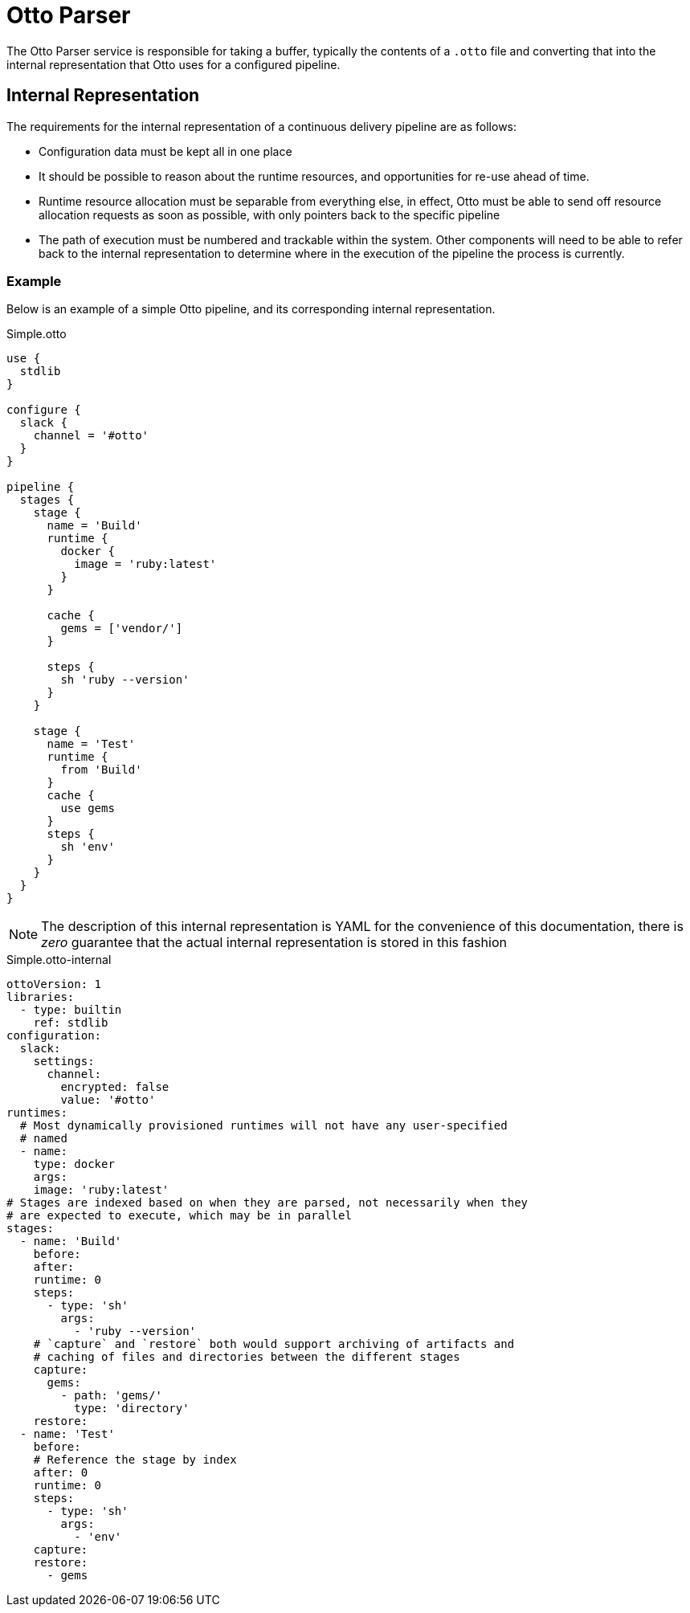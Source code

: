 = Otto Parser

The Otto Parser service is responsible for taking a buffer, typically the
contents of a `.otto` file and converting that into the internal representation
that Otto uses for a configured pipeline.


== Internal Representation

The requirements for the internal representation of a continuous delivery
pipeline are as follows:

* Configuration data must be kept all in one place
* It should be possible to reason about the runtime resources, and
  opportunities for re-use ahead of time.
* Runtime resource allocation must be separable from everything else, in
  effect, Otto must be able to send off resource allocation requests as soon as
  possible, with only pointers back to the specific pipeline
* The path of execution must be numbered and trackable within the system. Other
  components will need to be able to refer back to the internal representation to
  determine where in the execution of the pipeline the process is currently.

=== Example

Below is an example of a simple Otto pipeline, and its corresponding internal
representation.

.Simple.otto
[source, otto]
----
use {
  stdlib
}

configure {
  slack {
    channel = '#otto'
  }
}

pipeline {
  stages {
    stage {
      name = 'Build'
      runtime {
        docker {
          image = 'ruby:latest'
        }
      }

      cache {
        gems = ['vendor/']
      }

      steps {
        sh 'ruby --version'
      }
    }

    stage {
      name = 'Test'
      runtime {
        from 'Build'
      }
      cache {
        use gems
      }
      steps {
        sh 'env'
      }
    }
  }
}
----

[NOTE]
====
The description of this internal representation is YAML for the convenience of
this documentation, there is _zero_ guarantee that the actual internal
representation is stored in this fashion
====

.Simple.otto-internal
[source,yaml]
----
ottoVersion: 1
libraries:
  - type: builtin
    ref: stdlib
configuration:
  slack:
    settings:
      channel:
        encrypted: false
        value: '#otto'
runtimes:
  # Most dynamically provisioned runtimes will not have any user-specified
  # named
  - name:
    type: docker
    args:
    image: 'ruby:latest'
# Stages are indexed based on when they are parsed, not necessarily when they
# are expected to execute, which may be in parallel
stages:
  - name: 'Build'
    before:
    after:
    runtime: 0
    steps:
      - type: 'sh'
        args:
          - 'ruby --version'
    # `capture` and `restore` both would support archiving of artifacts and
    # caching of files and directories between the different stages
    capture:
      gems:
        - path: 'gems/'
          type: 'directory'
    restore:
  - name: 'Test'
    before:
    # Reference the stage by index
    after: 0
    runtime: 0
    steps:
      - type: 'sh'
        args:
          - 'env'
    capture:
    restore:
      - gems
----

